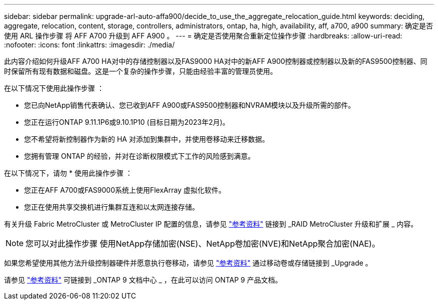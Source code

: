---
sidebar: sidebar 
permalink: upgrade-arl-auto-affa900/decide_to_use_the_aggregate_relocation_guide.html 
keywords: deciding, aggregate, relocation, content, storage, controllers, administrators, ontap, ha, high, availability, aff, a700, a900 
summary: 确定是否使用 ARL 操作步骤 将 AFF A700 升级到 AFF A900 。 
---
= 确定是否使用聚合重新定位操作步骤
:hardbreaks:
:allow-uri-read: 
:nofooter: 
:icons: font
:linkattrs: 
:imagesdir: ./media/


[role="lead"]
此内容介绍如何升级AFF A700 HA对中的存储控制器以及FAS9000 HA对中的新AFF A900控制器或控制器以及新的FAS9500控制器、同时保留所有现有数据和磁盘。这是一个复杂的操作步骤，只能由经验丰富的管理员使用。

在以下情况下使用此操作步骤 ：

* 您已向NetApp销售代表确认、您已收到AFF A900或FAS9500控制器和NVRAM模块以及升级所需的部件。
* 您正在运行ONTAP 9.11.1P6或9.10.1P10 (目标日期为2023年2月)。
* 您不希望将新控制器作为新的 HA 对添加到集群中，并使用卷移动来迁移数据。
* 您拥有管理 ONTAP 的经验，并对在诊断权限模式下工作的风险感到满意。


在以下情况下，请勿 * 使用此操作步骤 ：

* 您正在AFF A700或FAS9000系统上使用FlexArray 虚拟化软件。
* 您正在使用共享交换机进行集群互连和以太网连接存储。


有关升级 Fabric MetroCluster 或 MetroCluster IP 配置的信息，请参见 link:other_references.html["参考资料"] 链接到 _RAID MetroCluster 升级和扩展 _ 内容。


NOTE: 您可以对此操作步骤 使用NetApp存储加密(NSE)、NetApp卷加密(NVE)和NetApp聚合加密(NAE)。

如果您希望使用其他方法升级控制器硬件并愿意执行卷移动，请参见 link:other_references.html["参考资料"] 通过移动卷或存储链接到 _Upgrade 。

请参见 link:other_references.html["参考资料"] 可链接到 _ONTAP 9 文档中心 _ ，在此可以访问 ONTAP 9 产品文档。
